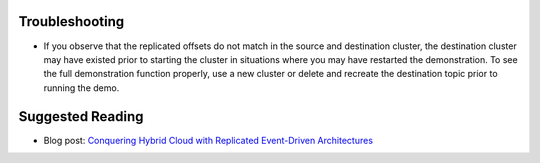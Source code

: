 Troubleshooting
---------------

- If you observe that the replicated offsets do not match in the source and destination cluster, the destination cluster may have existed prior to starting the cluster in situations where you may have restarted the demonstration.  To see the full demonstration function properly, use a new cluster or delete and recreate the destination topic prior to running the demo.

Suggested Reading
-----------------

- Blog post: `Conquering Hybrid Cloud with Replicated Event-Driven Architectures <https://www.confluent.io/blog/replicated-event-driven-architectures-for-hybrid-cloud-kafka/>`__
